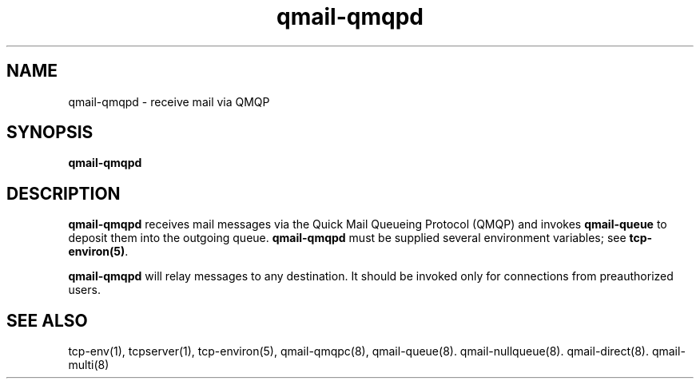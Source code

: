 .TH qmail-qmqpd 8
.SH NAME
qmail-qmqpd \- receive mail via QMQP
.SH SYNOPSIS
.B qmail-qmqpd
.SH DESCRIPTION
.B qmail-qmqpd
receives mail messages via the Quick Mail Queueing Protocol (QMQP)
and invokes
.B qmail-queue
to deposit them into the outgoing queue.
.B qmail-qmqpd
must be supplied several environment variables;
see
.BR tcp-environ(5) .

.B qmail-qmqpd
will relay messages to any destination.
It should be invoked only for connections from preauthorized users.
.SH "SEE ALSO"
tcp-env(1),
tcpserver(1),
tcp-environ(5),
qmail-qmqpc(8),
qmail-queue(8).
qmail-nullqueue(8).
qmail-direct(8).
qmail-multi(8)

